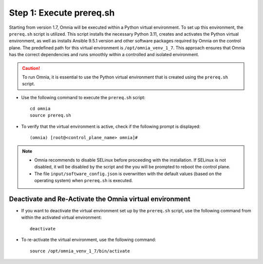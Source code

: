 Step 1: Execute prereq.sh
===========================

Starting from version 1.7, Omnia will be executed within a Python virtual environment. To set up this environment, the ``prereq.sh`` script is utilized. This script installs the necessary Python 3.11, creates and activates the Python virtual environment, as well as installs Ansible 9.5.1 version and other software packages required by Omnia on the control plane. The predefined path for this virtual environment is ``/opt/omnia_venv_1_7``. This approach ensures that Omnia has the correct dependencies and runs smoothly within a controlled and isolated environment.

.. caution:: To run Omnia, it is essential to use the Python virtual environment that is created using the ``prereq.sh`` script.

* Use the following command to execute the ``prereq.sh`` script: ::

    cd omnia
    source prereq.sh

* To verify that the virtual environment is active, check if the following prompt is displayed: ::

    (omnia) [root@<control_plane_name> omnia]#

.. note::
    * Omnia recommends to disable SELinux before proceeding with the installation. If SELinux is not disabled, it will be disabled by the script and the you will be prompted to reboot the control plane.
    * The file ``input/software_config.json`` is overwritten with the default values (based on the operating system) when ``prereq.sh`` is executed.


Deactivate and Re-Activate the Omnia virtual environment
----------------------------------------------------------

* If you want to deactivate the virtual environment set up by the ``prereq.sh`` script, use the following command from within the activated virtual environment: ::

    deactivate

 .. image:: ../../../images/virtual_env_deactivate.png

* To re-activate the virtual environment, use the following command: ::

    source /opt/omnia_venv_1_7/bin/activate

 .. image:: ../../../images/virtual_env_2.png